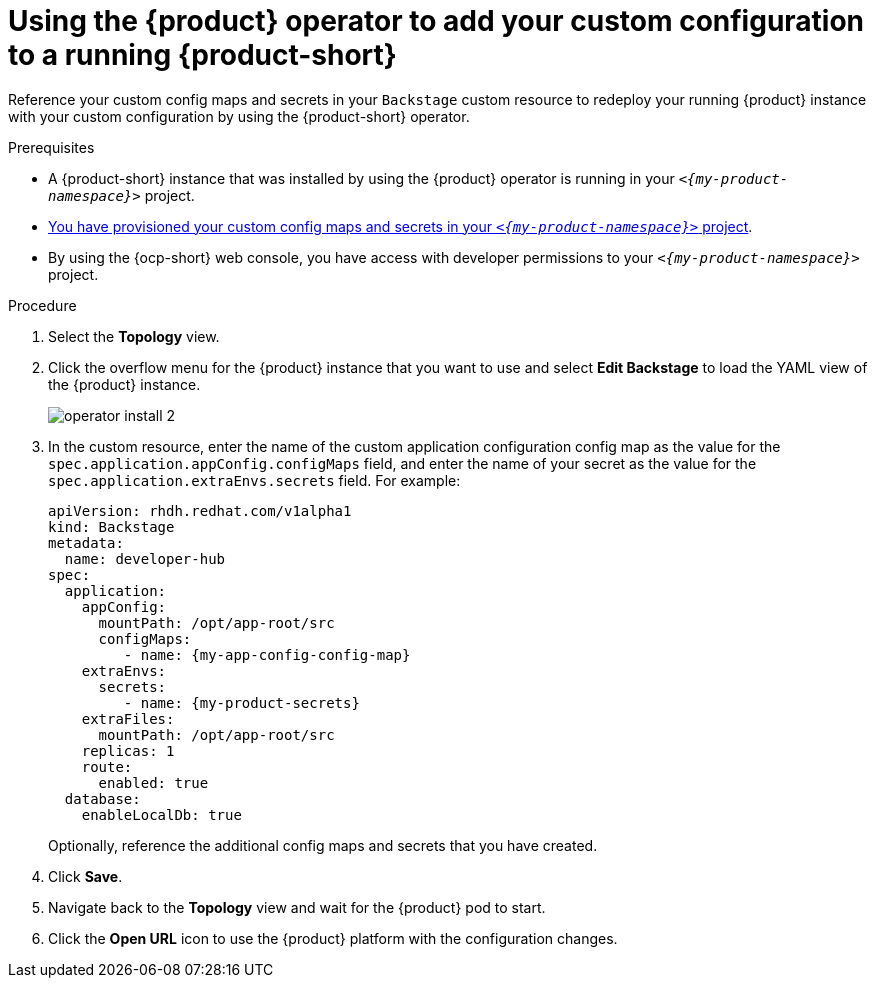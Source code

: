 [id="proc-add-custom-app-config-file-ocp-operator_{context}"]
= Using the {product} operator to add your custom configuration to a running {product-short}

Reference your custom config maps and secrets in your `Backstage` custom resource
to redeploy your running {product} instance with your custom configuration by using the {product-short} operator.

.Prerequisites
* A {product-short} instance that was installed by using the {product} operator is running in your `_<{my-product-namespace}>_` project.
* xref:provisioning-your-custom-configuration[You have provisioned your custom config maps and secrets in your `_<{my-product-namespace}>_` project].
* By using the {ocp-short} web console, you have access with developer permissions to your `_<{my-product-namespace}>_` project.

.Procedure

. Select the *Topology* view.
. Click the overflow menu for the {product} instance that you want to use and select *Edit Backstage* to load the YAML view of the {product} instance.
+
image::{imagesdir}/rhdh/operator-install-2.png[]

. In the custom resource, enter the name of the custom application configuration config map as the value for the `spec.application.appConfig.configMaps` field, and enter the name of your secret as the value for the `spec.application.extraEnvs.secrets` field. For example:
+
[source,yaml,subs="+attributes,+quotes"]
----
apiVersion: rhdh.redhat.com/v1alpha1
kind: Backstage
metadata:
  name: developer-hub
spec:
  application:
    appConfig:
      mountPath: /opt/app-root/src
      configMaps:
         - name: {my-app-config-config-map}
    extraEnvs:
      secrets:
         - name: {my-product-secrets}
    extraFiles:
      mountPath: /opt/app-root/src
    replicas: 1
    route:
      enabled: true
  database:
    enableLocalDb: true
----
+
Optionally, reference the additional config maps and secrets that you have created.
. Click *Save*.
. Navigate back to the *Topology* view and wait for the {product} pod to start.
. Click the *Open URL* icon to use the {product} platform with the configuration changes.
